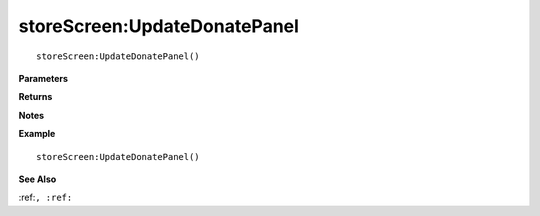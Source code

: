 .. _storeScreen_UpdateDonatePanel:

===================================
storeScreen\:UpdateDonatePanel 
===================================

.. description
    
::

   storeScreen:UpdateDonatePanel()


**Parameters**



**Returns**



**Notes**



**Example**

::

   storeScreen:UpdateDonatePanel()

**See Also**

:ref:``, :ref:`` 

